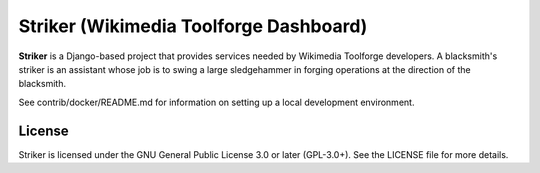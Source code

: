 =======================================
Striker (Wikimedia Toolforge Dashboard)
=======================================

**Striker** is a Django-based project that provides services needed by
Wikimedia Toolforge developers. A blacksmith's striker is an assistant whose
job is to swing a large sledgehammer in forging operations at the direction of
the blacksmith.

See contrib/docker/README.md for information on setting up a local development
environment.

License
=======
Striker is licensed under the GNU General Public License 3.0 or later
(GPL-3.0+). See the LICENSE file for more details.
